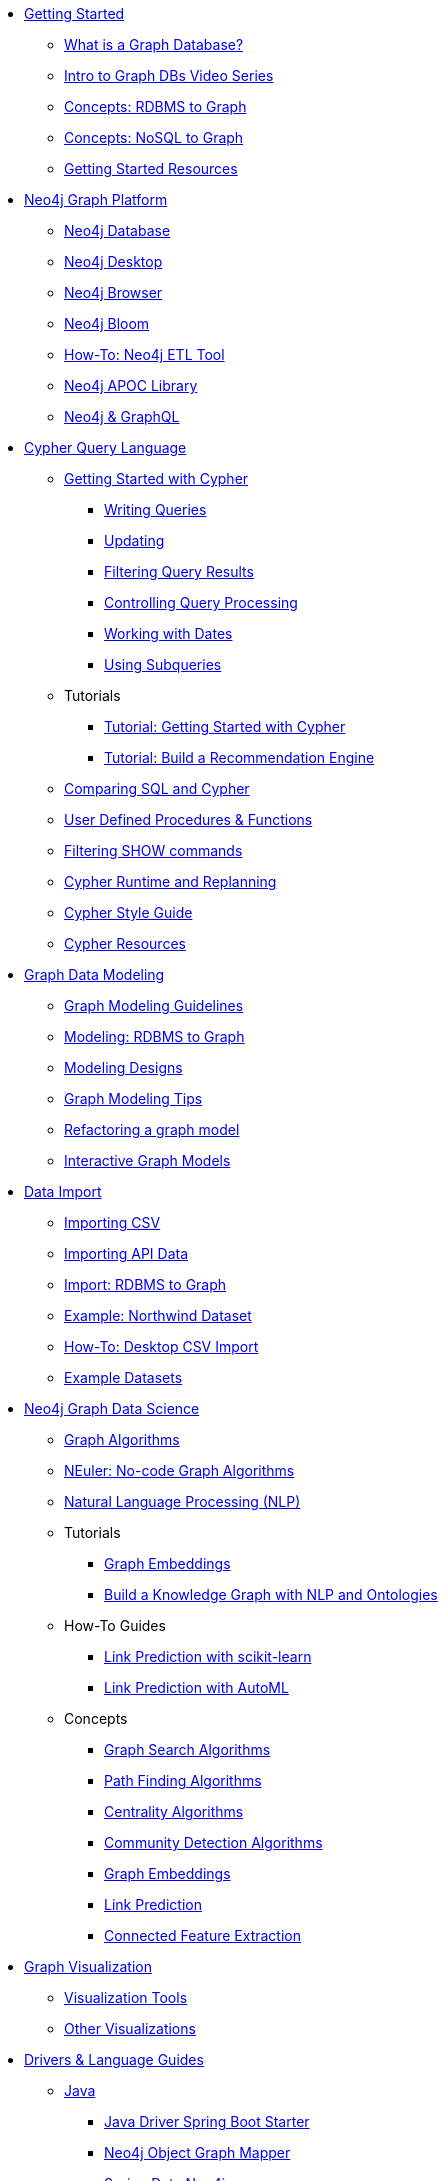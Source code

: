 * xref:get-started.adoc[Getting Started]
** xref:graph-database.adoc[What is a Graph Database?]
** xref:intro-videos.adoc[Intro to Graph DBs Video Series]
** xref:graph-db-vs-rdbms.adoc[Concepts: RDBMS to Graph]
** xref:graph-db-vs-nosql.adoc[Concepts: NoSQL to Graph]
** xref:getting-started-resources.adoc[Getting Started Resources]

* xref:graph-platform.adoc[Neo4j Graph Platform]
** xref:neo4j-database.adoc[Neo4j Database]
** xref:neo4j-desktop.adoc[Neo4j Desktop]
** xref:neo4j-browser.adoc[Neo4j Browser]
** xref:neo4j-bloom.adoc[Neo4j Bloom]
** xref:neo4j-etl.adoc[How-To: Neo4j ETL Tool]
** xref:neo4j-apoc.adoc[Neo4j APOC Library]
** xref:graphql.adoc[Neo4j &amp; GraphQL]

* xref:cypher:index.adoc[Cypher Query Language]
** xref:cypher:intro-cypher.adoc[Getting Started with Cypher]
*** xref:cypher:querying.adoc[Writing Queries]
*** xref:cypher:updating.adoc[Updating]
*** xref:cypher:filtering-query-results.adoc[Filtering Query Results]
*** xref:cypher:controlling-query-processing.adoc[Controlling Query Processing]
*** xref:cypher:dates-datetimes-durations.adoc[Working with Dates]
*** xref:cypher:subqueries.adoc[Using Subqueries]
** Tutorials
*** xref:cypher:guide-cypher-basics.adoc[Tutorial: Getting Started with Cypher]
*** xref:cypher:guide-build-a-recommendation-engine.adoc[Tutorial: Build a Recommendation Engine]
** xref:cypher:guide-sql-to-cypher.adoc[Comparing SQL and Cypher]
** xref:cypher:procedures-functions.adoc[User Defined Procedures &amp; Functions]
** xref:cypher:filtering-show.adoc[Filtering SHOW commands]
** xref:cypher:replanning.adoc[Cypher Runtime and Replanning]
** xref:cypher-style-guide.adoc[Cypher Style Guide]
** xref:cypher:resources.adoc[Cypher Resources]

* xref:data-modeling.adoc[Graph Data Modeling]
** xref:guide-data-modeling.adoc[Graph Modeling Guidelines]
** xref:relational-to-graph-modeling.adoc[Modeling: RDBMS to Graph]
** xref:modeling-designs.adoc[Modeling Designs]
** xref:modeling-tips.adoc[Graph Modeling Tips]
** xref:graph-model-refactoring.adoc[Refactoring a graph model]
** xref:graphgist-portal.adoc[Interactive Graph Models]

* xref:data-import.adoc[Data Import]
** xref:guide-import-csv.adoc[Importing CSV]
** xref:guide-import-json-rest-api.adoc[Importing API Data]
** xref:relational-to-graph-import.adoc[Import: RDBMS to Graph]
** xref:guide-importing-data-and-etl.adoc[Example: Northwind Dataset]
** xref:desktop-csv-import.adoc[How-To: Desktop CSV Import]
** xref:example-data.adoc[Example Datasets]

* xref:graph-data-science:index.adoc[Neo4j Graph Data Science]
  ** xref:graph-data-science:graph-algorithms.adoc[Graph Algorithms]
  ** xref:graph-data-science:neuler-no-code-graph-algorithms.adoc[NEuler: No-code Graph Algorithms]
  ** xref:graph-data-science:nlp.adoc[Natural Language Processing (NLP)]
  ** Tutorials
    *** xref:graph-data-science:applied-graph-embeddings.adoc[Graph Embeddings]
    *** xref:graph-data-science:build-knowledge-graph-nlp-ontologies.adoc[Build a Knowledge Graph with NLP and Ontologies]
  ** How-To Guides
    *** xref:graph-data-science:link-prediction/scikit-learn.adoc[Link Prediction with scikit-learn]
*** xref:graph-data-science:link-prediction/aws-sagemaker-autopilot-automl.adoc[Link Prediction with AutoML]
  ** Concepts
    *** xref:graph-data-science:graph-search-algorithms.adoc[Graph Search Algorithms]
    *** xref:graph-data-science:path-finding-graph-algorithms.adoc[Path Finding Algorithms]
    *** xref:graph-data-science:centrality-graph-algorithms.adoc[Centrality Algorithms]
    *** xref:graph-data-science:community-detection-graph-algorithms.adoc[Community Detection Algorithms]
    *** xref:graph-data-science:graph-embeddings.adoc[Graph Embeddings]
    *** xref:graph-data-science:link-prediction/index.adoc[Link Prediction]
    *** xref:graph-data-science:connected-feature-extraction.adoc[Connected Feature Extraction]


* xref:graph-visualization.adoc[Graph Visualization]
** xref:tools-graph-visualization.adoc[Visualization Tools]
** xref:other-graph-visualizations.adoc[Other Visualizations]

* xref:language-guides.adoc[Drivers &amp; Language Guides]
** xref:java.adoc[Java]
*** xref:java-driver-spring-boot-starter.adoc[Java Driver Spring Boot Starter]
*** xref:neo4j-ogm.adoc[Neo4j Object Graph Mapper]
*** xref:spring-data-neo4j.adoc[Spring Data Neo4j]
*** xref:java-procedures.adoc[Procedures and Functions]
*** xref:java-third-party.adoc[Third-party libraries]
** xref:dotnet.adoc[.NET]
** xref:javascript.adoc[JavaScript]
** xref:python.adoc[Python]
** xref:go.adoc[Go,title="Go Programming Language"]
** xref:ruby.adoc[Ruby]
** xref:php.adoc[PHP]
** xref:erlang-elixir.adoc[Erlang &amp; Elixir]
** xref:perl.adoc[Perl]

// * xref:building-applications:index.adoc[Building Applications]

* xref:integration.adoc[Neo4j Tools &amp; Integrations]
** xref:apache-spark.adoc[Apache Spark]
** xref:elastic-search.adoc[Elastic-Search]
** xref:mongodb.adoc[MongoDB]
** xref:cassandra.adoc[Cassandra]

* xref:aura-cloud-dbaas.adoc[Neo4j Aura DBaaS]
** xref:aura-connect-neo4j-desktop.adoc[Connect from Neo4j Desktop]
** xref:aura-connect-cypher-shell.adoc[Connect from Cypher Shell]
** xref:aura-connect-driver.adoc[Connect from your application]
** xref:aura-data-import.adoc[Data Import with Neo4j Aura]
** xref:aura-grandstack.adoc[Deploying a GRANDstack application to Aura]
** xref:aura-bloom.adoc[Bloom Visualization with Aura]
** xref:aura-monitoring.adoc[Monitoring]

* xref:graph-apps:index.adoc[Graph Apps]
** xref:graph-apps:featured.adoc[Featured Graph Apps]
** xref:graph-apps:building-a-graph-app.adoc[Building Graph Apps]

* xref:in-production.adoc[Neo4j Administration]
** xref:memory-management.adoc[How-To: Memory Management]
** Tutorials
*** xref:manage-multiple-databases.adoc[Managing Multiple Databases]
*** xref:multi-tenancy-worked-example.adoc[Multi Tenancy Worked Example]
** xref:neo4j-fabric-sharding.adoc[Sharding Graphs with Fabric]
** xref:guide-performance-tuning.adoc[Performance Tuning]
** xref:docker.adoc[Docker &amp; Neo4j]
** xref:docker-run-neo4j.adoc[How-To: Run Neo4j in Docker]
** link:/startup-program/[Startups: Free Neo4j Enterprise^]
** link:/graphacademy/online-training/neo4j-administration/[Online Course: Neo4j 3.5 Administration^]
** link:/graphacademy/online-training/basic-neo4j-admin-40/[Online Course: Basic Neo4j 4.0 Administration]

* xref:guide-cloud-deployment.adoc[Neo4j in the Cloud]
** xref:guide-orchestration.adoc[Orchestration Tools]
** xref:neo4j-google-cloud-launcher.adoc[Tutorial: Deploy Neo4j Cluster on GCP]

* xref:resources.adoc[Documentation &amp; Resources]
** xref:about-graphacademy.adoc[Learn through GraphAcademy]
** xref:guide-create-neo4j-browser-guide.adoc[Tutorial: Create Custom Browser Guide]
** xref:ruby-course.adoc[How-To: Build with Ruby &amp; Neo4j]
** xref:python-movie-app.adoc[How-To: Build with Python, Flask &amp; Neo4j]
** xref:browser-guide-list.adoc[Available Neo4j Browser Guides]
** link:/docs/[Neo4j Documentation^]

* xref:contribute.adoc[Contributing to Neo4j]
** link:https://community.neo4j.com/[Help on Community Forums^]
** link:/speaker-program/[Speaker Program: Share your Story^]
** xref:cla.adoc[Contributor License Agreement]
** xref:contributing-code.adoc[Code Contributions]

* xref:online-meetup.adoc[Twitch, YouTube and Meetup Live Streams]